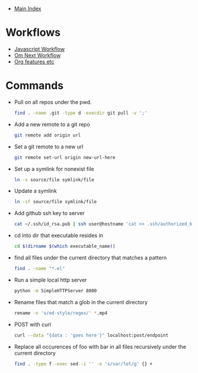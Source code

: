 + [[../index.org][Main Index]]

* Workflows
+ [[./js.org][Javascript Workflow]]
+ [[./om_next.org][Om Next Workflow]]
+ [[./org.org][Org features etc]]
* Commands
+ Pull on all repos under the pwd.
  #+BEGIN_SRC sh
    find . -name .git -type d -execdir git pull -v ';'
  #+END_SRC
+ Add a new remote to a git repo
  #+BEGIN_SRC sh
    git remote add origin url
  #+END_SRC
+ Set a git remote to a new url
  #+BEGIN_SRC sh
    git remote set-url origin new-url-here
  #+END_SRC
+ Set up a symlink for nonexist file
  #+BEGIN_SRC sh
    ln -s source/file symlink/file
  #+END_SRC
+ Update a symlink
  #+BEGIN_SRC sh
    ln -sf source/file symlink/file
  #+END_SRC
+ Add github ssh key to server
  #+BEGIN_SRC sh
    cat ~/.ssh/id_rsa.pub | ssh user@hostname 'cat >> .ssh/authorized_keys'
  #+END_SRC
+ cd into dir that executable resides in
  #+BEGIN_SRC sh
    cd $(dirname $(which executable_name))
  #+END_SRC
+ find all files under the current directory that matches a pattern
  #+BEGIN_SRC sh
    find . -name "*.el"
  #+END_SRC
+ Run a simple local http server
  #+BEGIN_SRC sh
    python -m SimpleHTTPServer 8000
  #+END_SRC
+ Rename files that match a glob in the current directory
  #+BEGIN_SRC sh
    rename -n 's/ed-style/regex/' *.mp4
  #+END_SRC
+ POST with curl
  #+BEGIN_SRC sh
    curl --data "{data : 'goes here'}" localhost:post/endpoint
  #+END_SRC
+ Replace all occurences of foo with bar in all files recursively under the current directory
  #+BEGIN_SRC sh
    find . -type f -exec sed -i '' -e 's/var/let/g' {} +
  #+END_SRC
